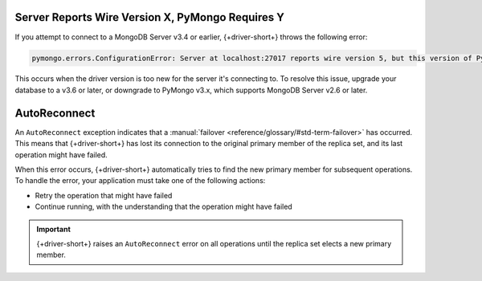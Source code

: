 Server Reports Wire Version X, PyMongo Requires Y
~~~~~~~~~~~~~~~~~~~~~~~~~~~~~~~~~~~~~~~~~~~~~~~~~

If you attempt to connect to a MongoDB Server v3.4 or earlier,
{+driver-short+} throws the following error:

.. code-block:: 

   pymongo.errors.ConfigurationError: Server at localhost:27017 reports wire version 5, but this version of PyMongo requires at least 6 (MongoDB 3.6).

This occurs when the driver version is too new for the server it's connecting to.
To resolve this issue, upgrade your database to a v3.6 or later, or downgrade to
PyMongo v3.x, which supports MongoDB Server v2.6 or later.

AutoReconnect
~~~~~~~~~~~~~

An ``AutoReconnect`` exception indicates that a
:manual:`failover <reference/glossary/#std-term-failover>` has occurred. This means that
{+driver-short+} has lost its connection to the original primary member
of the replica set, and its last operation might have failed.

When this error occurs, {+driver-short+} automatically tries to find the new primary member
for subsequent operations. To handle the error, your application must take one of the
following actions:

- Retry the operation that might have failed
- Continue running, with the understanding that the operation might have failed

.. important::
    
   {+driver-short+} raises an ``AutoReconnect`` error on all operations until the
   replica set elects a new primary member.